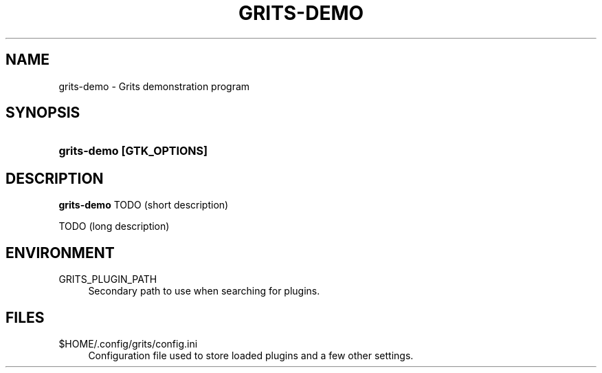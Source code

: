 '\" t
.\"     Title: grits-demo
.\"    Author: [FIXME: author] [see http://docbook.sf.net/el/author]
.\" Generator: DocBook XSL Stylesheets v1.77.1 <http://docbook.sf.net/>
.\"      Date: 01/20/2013
.\"    Manual: [FIXME: manual]
.\"    Source: [FIXME: source]
.\"  Language: English
.\"
.TH "GRITS\-DEMO" "1" "01/20/2013" "[FIXME: source]" "[FIXME: manual]"
.\" -----------------------------------------------------------------
.\" * Define some portability stuff
.\" -----------------------------------------------------------------
.\" ~~~~~~~~~~~~~~~~~~~~~~~~~~~~~~~~~~~~~~~~~~~~~~~~~~~~~~~~~~~~~~~~~
.\" http://bugs.debian.org/507673
.\" http://lists.gnu.org/archive/html/groff/2009-02/msg00013.html
.\" ~~~~~~~~~~~~~~~~~~~~~~~~~~~~~~~~~~~~~~~~~~~~~~~~~~~~~~~~~~~~~~~~~
.ie \n(.g .ds Aq \(aq
.el       .ds Aq '
.\" -----------------------------------------------------------------
.\" * set default formatting
.\" -----------------------------------------------------------------
.\" disable hyphenation
.nh
.\" disable justification (adjust text to left margin only)
.ad l
.\" -----------------------------------------------------------------
.\" * MAIN CONTENT STARTS HERE *
.\" -----------------------------------------------------------------
.SH "NAME"
grits-demo \- Grits demonstration program
.SH "SYNOPSIS"
.HP \w'\fBgrits\-demo\ [GTK_OPTIONS]\fR\ 'u
\fBgrits\-demo [GTK_OPTIONS]\fR
.SH "DESCRIPTION"
.PP
\fBgrits\-demo\fR
TODO (short description)
.PP
TODO (long description)
.SH "ENVIRONMENT"
.PP
GRITS_PLUGIN_PATH
.RS 4
Secondary path to use when searching for plugins\&.
.RE
.SH "FILES"
.PP
$HOME/\&.config/grits/config\&.ini
.RS 4
Configuration file used to store loaded plugins and a few other settings\&.
.RE
